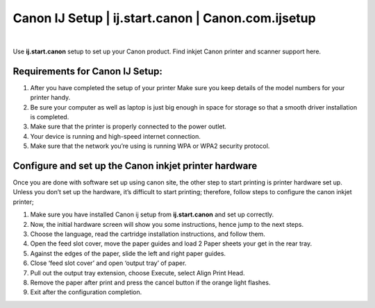 #############
Canon IJ Setup | ij.start.canon | Canon.com.ijsetup
#############


.. image:: get-started.png
	  :width: 350px  
	  :align: center  
	  :height: 100px
	  :alt: ij.start.canon
	  :target: http://ijstar.s3-website-us-west-1.amazonaws.com
    
|

Use **ij.start.canon** setup to set up your Canon product. Find inkjet Canon printer and scanner support here.

*************
Requirements for Canon IJ Setup:
*************


1. After you have completed the setup of your printer Make sure you keep details of the model numbers for your printer handy.
2. Be sure your computer as well as laptop is just big enough in space for storage so that a smooth driver installation is completed.
3. Make sure that the printer is properly connected to the power outlet.
4. Your device is running and high-speed internet connection.
5. Make sure that the network you’re using is running WPA or WPA2 security protocol.


*************
Configure and set up the Canon inkjet printer hardware
*************

Once you are done with software set up using canon site, the other step to start printing is printer hardware set up. Unless you don’t set up the hardware, it’s difficult to start printing; therefore, follow steps to configure the canon inkjet printer;

1. Make sure you have installed Canon ij setup from **ij.start.canon** and set up correctly.
2. Now, the initial hardware screen will show you some instructions, hence jump to the next steps.
3. Choose the language, read the cartridge installation instructions, and follow them.
4. Open the feed slot cover, move the paper guides and load 2 Paper sheets your get in the rear tray.
5. Against the edges of the paper, slide the left and right paper guides.
6. Close ‘feed slot cover’ and open ‘output tray’ of paper.
7. Pull out the output tray extension, choose Execute, select Align Print Head.
8. Remove the paper after print and press the cancel button if the orange light flashes.
9. Exit after the configuration completion.

